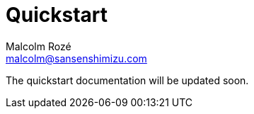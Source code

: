 = Quickstart
Malcolm Rozé <malcolm@sansenshimizu.com>
:description: Sakura Boot — basic module — quickstart page documentation

The quickstart documentation will be updated soon.
